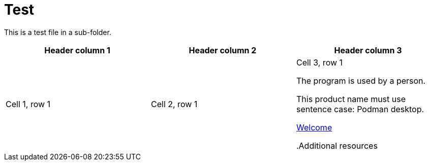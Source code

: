 // CNF-950 4.7 Installing the operators
// Module included in Assembly A
:_content-type: REFERENCE

// AsciiDoc error - quotes are not closed in the ID.
[id="welcome-index_{context}]
= Test

[.lead]
This is a test file in a sub-folder.

//AsciiDoc error - closing delimiter missing in table
[Attributes]
|===
|Header column 1 |Header column 2 |Header column 3

|Cell 1, row 1
|Cell 2, row 1
|Cell 3, row 1

//RedHat error - passive voice
The program is used by a person.

//RedHat error
This product name must use sentence case: Podman desktop.

// OpenShiftAsciiDoc error - in OpenShift we must include anchors IDs in all xrefs
xref:welcome/index.adoc[Welcome]


// OpenShiftAsciiDoc error - missing a [role="_additional-resources"] definition before this heading
.Additional resources
